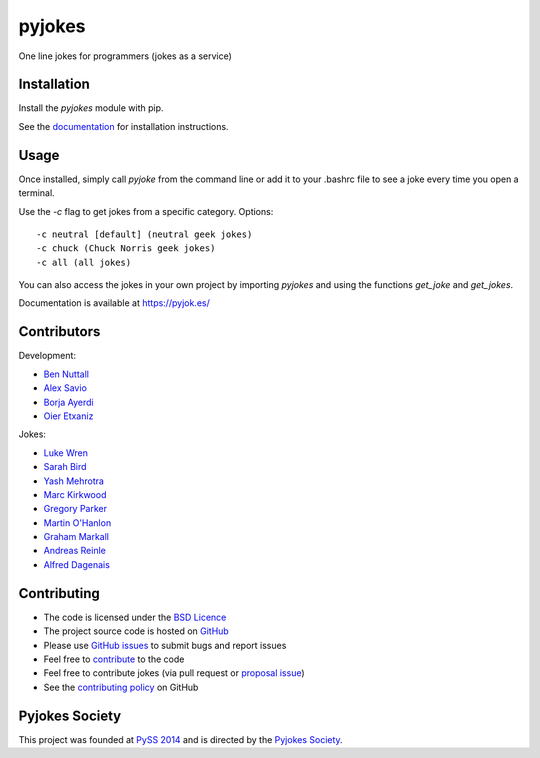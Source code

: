 =======
pyjokes
=======

.. image:: https://badge.fury.io/py/pyjokes.svg
    :target: https://badge.fury.io/py/pyjokes
.. image:: https://travis-ci.org/pyjokes/pyjokes.svg
    :target: https://travis-ci.org/pyjokes/pyjokes
.. image:: https://coveralls.io/repos/pyjokes/pyjokes/badge.svg?branch=master&service=github
    :target: https://coveralls.io/github/pyjokes/pyjokes?branch=master

One line jokes for programmers (jokes as a service)

Installation
============

Install the `pyjokes` module with pip.

See the `documentation`_ for installation instructions.

Usage
=====

Once installed, simply call `pyjoke` from the command line or add it to your
.bashrc file to see a joke every time you open a terminal.

Use the `-c` flag to get jokes from a specific category. Options::

    -c neutral [default] (neutral geek jokes)
    -c chuck (Chuck Norris geek jokes)
    -c all (all jokes)

You can also access the jokes in your own project by importing `pyjokes` and
using the functions `get_joke` and `get_jokes`.

Documentation is available at https://pyjok.es/

Contributors
============

Development:

* `Ben Nuttall`_
* `Alex Savio`_
* `Borja Ayerdi`_
* `Oier Etxaniz`_

Jokes:

* `Luke Wren`_
* `Sarah Bird`_
* `Yash Mehrotra`_
* `Marc Kirkwood`_
* `Gregory Parker`_
* `Martin O'Hanlon`_
* `Graham Markall`_
* `Andreas Reinle`_
* `Alfred Dagenais`_


Contributing
============

* The code is licensed under the `BSD Licence`_
* The project source code is hosted on `GitHub`_
* Please use `GitHub issues`_ to submit bugs and report issues
* Feel free to `contribute`_ to the code
* Feel free to contribute jokes (via pull request or `proposal issue`_)
* See the `contributing policy`_ on GitHub

Pyjokes Society
===============

This project was founded at `PySS 2014`_ and is directed by the
`Pyjokes Society`_.


.. _documentation: http://pyjok.es/install/
.. _http://pyjok.es: http://pyjok.es/
.. _Ben Nuttall: https://github.com/bennuttall
.. _Alex Savio: https://github.com/alexsavio
.. _Borja Ayerdi: https://github.com/borjaayerdi
.. _Oier Etxaniz: https://github.com/oiertwo
.. _Luke Wren: https://github.com/wren6991
.. _Sarah Bird: https://github.com/birdsarah
.. _Yash Mehrotra: https://github.com/yashmehrotra
.. _Marc Kirkwood: https://github.com/trojjer
.. _Gregory Parker: https://github.com/ElectronicsGeek
.. _Martin O'Hanlon: https://github.com/martinohanlon
.. _Graham Markall: https://github.com/gmarkall
.. _Andreas Reinle: https://github.com/gras64
.. _Alfred Dagenais: https://github.com/alfreddagenais
.. _BSD Licence: http://opensource.org/licenses/BSD-3-Clause
.. _GitHub: https://github.com/pyjokes/pyjokes
.. _GitHub Issues: https://github.com/pyjokes/pyjokes/issues
.. _contribute: https://github.com/pyjokes/pyjokes/tree/master/CONTRIBUTING.md
.. _proposal issue: https://github.com/pyjokes/pyjokes/issues/10
.. _contributing policy: https://github.com/pyjokes/pyjokes/tree/master/CONTRIBUTING.md
.. _PySS 2014: http://www.pyss.org/
.. _Pyjokes Society: http://pyjok.es/society/
